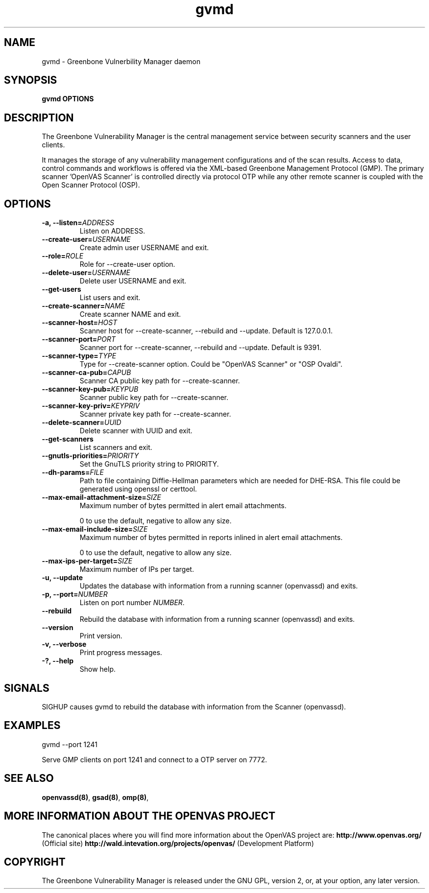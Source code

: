 .TH gvmd 8 User Manuals
.SH NAME
gvmd \- Greenbone Vulnerbility Manager daemon
.SH SYNOPSIS
\fBgvmd OPTIONS
\f1
.SH DESCRIPTION
The Greenbone Vulnerability Manager is the central management service between security scanners and the user clients. 

It manages the storage of any vulnerability management configurations and of the scan results. Access to data, control commands and workflows is offered via the XML-based Greenbone Management Protocol (GMP). The primary scanner 'OpenVAS Scanner' is controlled directly via protocol OTP while any other remote scanner is coupled with the Open Scanner Protocol (OSP). 
.SH OPTIONS
.TP
\fB-a, --listen=\fIADDRESS\fB\f1
Listen on ADDRESS.
.TP
\fB--create-user=\fIUSERNAME\fB\f1
Create admin user USERNAME and exit.
.TP
\fB--role=\fIROLE\fB\f1
Role for --create-user option.
.TP
\fB--delete-user=\fIUSERNAME\fB\f1
Delete user USERNAME and exit.
.TP
\fB--get-users\f1
List users and exit.
.TP
\fB--create-scanner=\fINAME\fB\f1
Create scanner NAME and exit.
.TP
\fB--scanner-host=\fIHOST\fB\f1
Scanner host for --create-scanner, --rebuild and --update. Default is 127.0.0.1.
.TP
\fB--scanner-port=\fIPORT\fB\f1
Scanner port for --create-scanner, --rebuild and --update. Default is 9391.
.TP
\fB--scanner-type=\fITYPE\fB\f1
Type for --create-scanner option. Could be "OpenVAS Scanner" or "OSP Ovaldi".
.TP
\fB--scanner-ca-pub=\fICAPUB\fB\f1
Scanner CA public key path for --create-scanner.
.TP
\fB--scanner-key-pub=\fIKEYPUB\fB\f1
Scanner public key path for --create-scanner.
.TP
\fB--scanner-key-priv=\fIKEYPRIV\fB\f1
Scanner private key path for --create-scanner.
.TP
\fB--delete-scanner=\fIUUID\fB\f1
Delete scanner with UUID and exit.
.TP
\fB--get-scanners\f1
List scanners and exit.
.TP
\fB--gnutls-priorities=\fIPRIORITY\fB\f1
Set the GnuTLS priority string to PRIORITY.
.TP
\fB--dh-params=\fIFILE\fB\f1
Path to file containing Diffie-Hellman parameters which are needed for DHE-RSA. This file could be generated using openssl or certtool.
.TP
\fB--max-email-attachment-size=\fISIZE\fB\f1
Maximum number of bytes permitted in alert email attachments. 

0 to use the default, negative to allow any size. 
.TP
\fB--max-email-include-size=\fISIZE\fB\f1
Maximum number of bytes permitted in reports inlined in alert email attachments. 

0 to use the default, negative to allow any size. 
.TP
\fB--max-ips-per-target=\fISIZE\fB\f1
Maximum number of IPs per target. 
.TP
\fB-u, --update\f1
Updates the database with information from a running scanner (openvassd) and exits.
.TP
\fB-p, --port=\fINUMBER\fB\f1
Listen on port number \fINUMBER\f1.
.TP
\fB--rebuild\f1
Rebuild the database with information from a running scanner (openvassd) and exits.
.TP
\fB--version\f1
Print version.
.TP
\fB-v, --verbose\f1
Print progress messages.
.TP
\fB-?, --help\f1
Show help.
.SH SIGNALS
SIGHUP causes gvmd to rebuild the database with information from the Scanner (openvassd).
.SH EXAMPLES
gvmd --port 1241

Serve GMP clients on port 1241 and connect to a OTP server on 7772.
.SH SEE ALSO
\fBopenvassd(8)\f1, \fBgsad(8)\f1, \fBomp(8)\f1, 
.SH MORE INFORMATION ABOUT THE OPENVAS PROJECT
The canonical places where you will find more information about the OpenVAS project are: \fBhttp://www.openvas.org/\f1 (Official site) \fBhttp://wald.intevation.org/projects/openvas/\f1 (Development Platform) 
.SH COPYRIGHT
The Greenbone Vulnerability Manager is released under the GNU GPL, version 2, or, at your option, any later version. 
